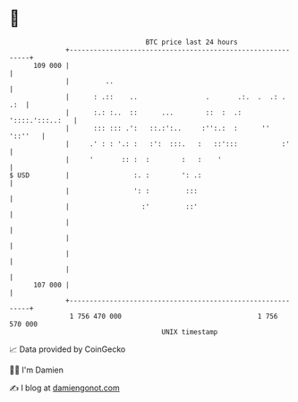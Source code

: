 * 👋

#+begin_example
                                     BTC price last 24 hours                    
                 +------------------------------------------------------------+ 
         109 000 |                                                            | 
                 |         ..                                                 | 
                 |      : .::    ..                 .       .:.  .  .: .  .:  | 
                 |      :.: :..  ::      ...        ::  :  .: '::::.':::..:   | 
                 |      ::: ::: .':   ::.:':..     :'':.:  :      ''  '::''   | 
                 |     .' : : '.: :   :':  :::.   :   ::':::           :'     | 
                 |     '       :: :  :        :   :    '                      | 
   $ USD         |                :. :        ': .:                           | 
                 |                ': :         :::                            | 
                 |                  :'         ::'                            | 
                 |                                                            | 
                 |                                                            | 
                 |                                                            | 
                 |                                                            | 
         107 000 |                                                            | 
                 +------------------------------------------------------------+ 
                  1 756 470 000                                  1 756 570 000  
                                         UNIX timestamp                         
#+end_example
📈 Data provided by CoinGecko

🧑‍💻 I'm Damien

✍️ I blog at [[https://www.damiengonot.com][damiengonot.com]]
